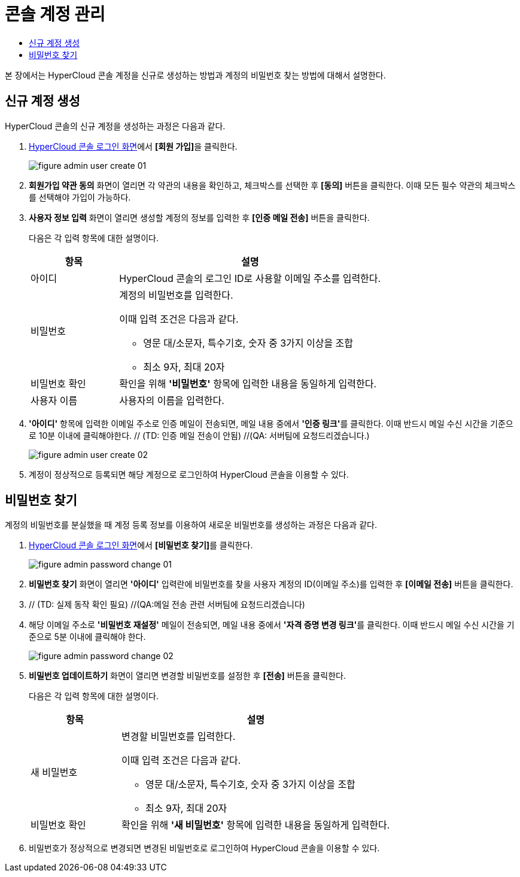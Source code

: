 = 콘솔 계정 관리
:toc:
:toc-title:

본 장에서는 HyperCloud 콘솔 계정을 신규로 생성하는 방법과 계정의 비밀번호 찾는 방법에 대해서 설명한다.

== 신규 계정 생성

HyperCloud 콘솔의 신규 계정을 생성하는 과정은 다음과 같다.

. <<../console_connect_sub/img-admin-login-main,HyperCloud 콘솔 로그인 화면>>에서 **[회원 가입]**을 클릭한다.
+
image::../images/figure_admin_user_create_01.png[]

. *회원가입 약관 동의* 화면이 열리면 각 약관의 내용을 확인하고, 체크박스를 선택한 후 *[동의]* 버튼을 클릭한다. 이때 모든 필수 약관의 체크박스를 선택해야 가입이 가능하다. 

. *사용자 정보 입력* 화면이 열리면 생성할 계정의 정보를 입력한 후 *[인증 메일 전송]* 버튼을 클릭한다.
+
다음은 각 입력 항목에 대한 설명이다.
+
[width="100%",options="header", cols="1,3a"]
|====================
|항목|설명  
|아이디|HyperCloud 콘솔의 로그인 ID로 사용할 이메일 주소를 입력한다.
|비밀번호|계정의 비밀번호를 입력한다.

이때 입력 조건은 다음과 같다.

* 영문 대/소문자, 특수기호, 숫자 중 3가지 이상을 조합
* 최소 9자, 최대 20자
|비밀번호 확인|확인을 위해 *'비밀번호'* 항목에 입력한 내용을 동일하게 입력한다.
|사용자 이름|사용자의 이름을 입력한다.
|====================

. *'아이디'* 항목에 입력한 이메일 주소로 인증 메일이 전송되면, 메일 내용 중에서 **'인증 링크'**를 클릭한다. 이때 반드시 메일 수신 시간을 기준으로 10분 이내에 클릭해야한다. // (TD: 인증 메일 전송이 안됨) //(QA: 서버팀에 요청드리겠습니다.)
+
image::../images/figure_admin_user_create_02.png[]

. 계정이 정상적으로 등록되면 해당 계정으로 로그인하여 HyperCloud 콘솔을 이용할 수 있다.

== 비밀번호 찾기

계정의 비밀번호를 분실했을 때 계정 등록 정보를 이용하여 새로운 비밀번호를 생성하는 과정은 다음과 같다.

. <<../console_connect_sub/img-admin-login-main,HyperCloud 콘솔 로그인 화면>>에서 **[비밀번호 찾기]**를 클릭한다.
+
image::../images/figure_admin_password_change_01.png[]

. *비밀번호 찾기* 화면이 열리면 *'아이디'* 입력란에 비밀번호를 찾을 사용자 계정의 ID(이메일 주소)를 입력한 후 *[이메일 전송]* 버튼을 클릭한다.

. // (TD: 실제 동작 확인 필요) //(QA:메일 전송 관련 서버팀에 요청드리겠습니다)

. 해당 이메일 주소로 *'비밀번호 재설정'* 메일이 전송되면, 메일 내용 중에서 **'자격 증명 변경 링크'**를 클릭한다. 이때 반드시 메일 수신 시간을 기준으로 5분 이내에 클릭해야 한다.  
+
image::../images/figure_admin_password_change_02.png[]

. *비밀번호 업데이트하기* 화면이 열리면 변경할 비밀번호를 설정한 후 *[전송]* 버튼을 클릭한다.
+
다음은 각 입력 항목에 대한 설명이다.
+
[width="100%",options="header", cols="1,3a"]
|====================
|항목|설명  
|새 비밀번호|변경할 비밀번호를 입력한다.

이때 입력 조건은 다음과 같다.

* 영문 대/소문자, 특수기호, 숫자 중 3가지 이상을 조합
* 최소 9자, 최대 20자
|비밀번호 확인|확인을 위해 *'새 비밀번호'* 항목에 입력한 내용을 동일하게 입력한다.
|====================
. 비밀번호가 정상적으로 변경되면 변경된 비밀번호로 로그인하여 HyperCloud 콘솔을 이용할 수 있다.
